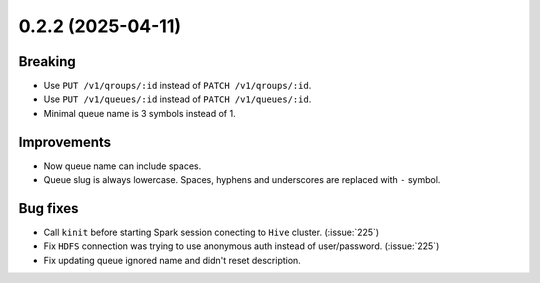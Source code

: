 0.2.2 (2025-04-11)
==================

Breaking
--------

- Use ``PUT /v1/qroups/:id`` instead of ``PATCH /v1/qroups/:id``.
- Use ``PUT /v1/queues/:id`` instead of ``PATCH /v1/queues/:id``.
- Minimal queue name is 3 symbols instead of 1.

Improvements
------------

- Now queue name can include spaces.
- Queue slug is always lowercase. Spaces, hyphens and underscores are replaced with ``-`` symbol.

Bug fixes
---------

- Call ``kinit`` before starting Spark session conecting to ``Hive`` cluster. (:issue:`225`)
- Fix ``HDFS`` connection was trying to use anonymous auth instead of user/password. (:issue:`225`)
- Fix updating queue ignored name and didn't reset description.
